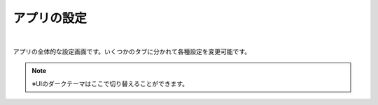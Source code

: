 .. index:: アプリの設定（画面の構成）

###############
アプリの設定
###############

.. image:: ../img/screen_appconfig.png
    :align: center

|

アプリの全体的な設定画面です。いくつかのタブに分かれて各種設定を変更可能です。

.. note::
    ※UIのダークテーマはここで切り替えることができます。